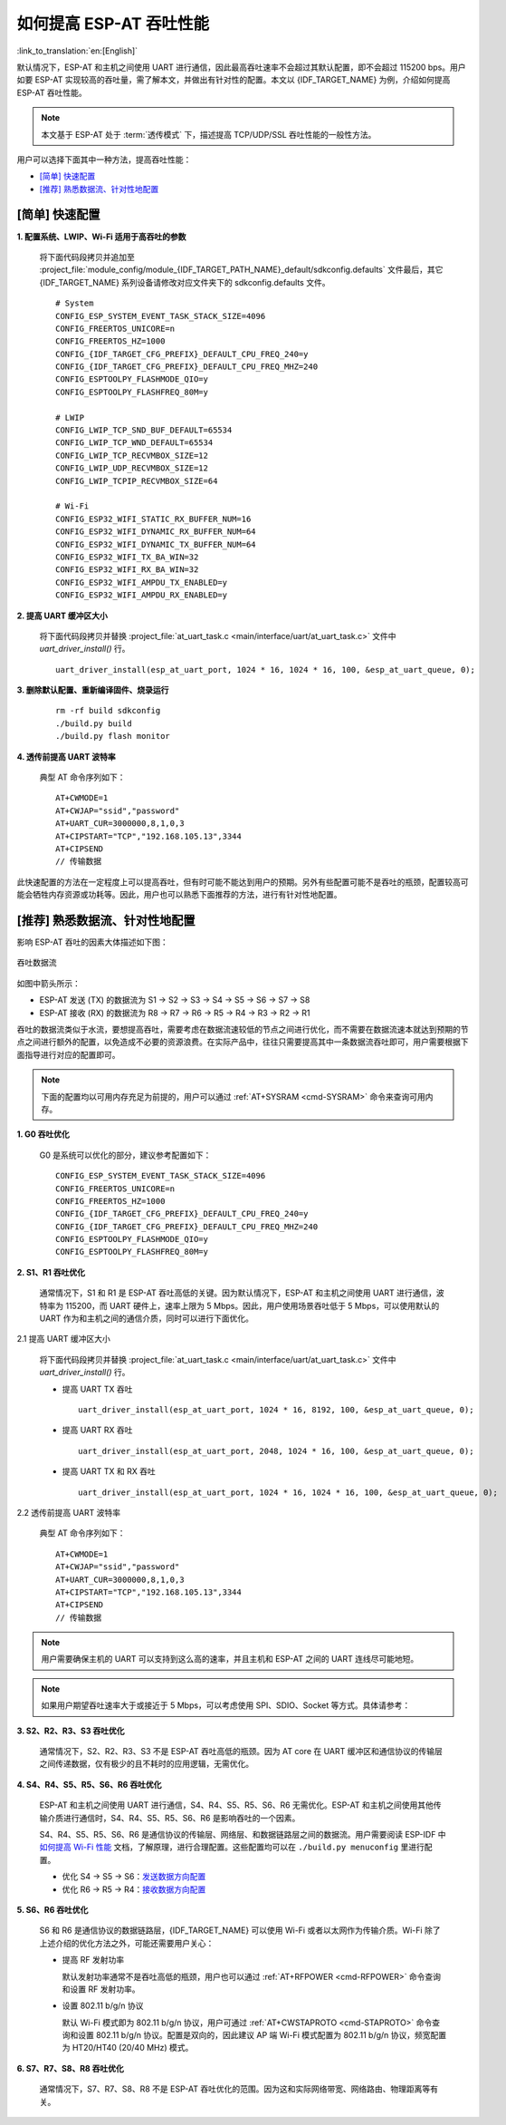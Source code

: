 如何提高 ESP-AT 吞吐性能
=========================

:link_to_translation:`en:[English]`

默认情况下，ESP-AT 和主机之间使用 UART 进行通信，因此最高吞吐速率不会超过其默认配置，即不会超过 115200 bps。用户如要 ESP-AT 实现较高的吞吐量，需了解本文，并做出有针对性的配置。本文以 {IDF_TARGET_NAME} 为例，介绍如何提高 ESP-AT 吞吐性能。

.. note::

    本文基于 ESP-AT 处于 :term:`透传模式` 下，描述提高 TCP/UDP/SSL 吞吐性能的一般性方法。

用户可以选择下面其中一种方法，提高吞吐性能：

- `[简单] 快速配置`_
- `[推荐] 熟悉数据流、针对性地配置`_

[简单] 快速配置
---------------

**1. 配置系统、LWIP、Wi-Fi 适用于高吞吐的参数**

  将下面代码段拷贝并追加至 :project_file:`module_config/module_{IDF_TARGET_PATH_NAME}_default/sdkconfig.defaults` 文件最后，其它 {IDF_TARGET_NAME} 系列设备请修改对应文件夹下的 sdkconfig.defaults 文件。

  ::

    # System
    CONFIG_ESP_SYSTEM_EVENT_TASK_STACK_SIZE=4096
    CONFIG_FREERTOS_UNICORE=n
    CONFIG_FREERTOS_HZ=1000
    CONFIG_{IDF_TARGET_CFG_PREFIX}_DEFAULT_CPU_FREQ_240=y
    CONFIG_{IDF_TARGET_CFG_PREFIX}_DEFAULT_CPU_FREQ_MHZ=240
    CONFIG_ESPTOOLPY_FLASHMODE_QIO=y
    CONFIG_ESPTOOLPY_FLASHFREQ_80M=y

    # LWIP
    CONFIG_LWIP_TCP_SND_BUF_DEFAULT=65534
    CONFIG_LWIP_TCP_WND_DEFAULT=65534
    CONFIG_LWIP_TCP_RECVMBOX_SIZE=12
    CONFIG_LWIP_UDP_RECVMBOX_SIZE=12
    CONFIG_LWIP_TCPIP_RECVMBOX_SIZE=64

    # Wi-Fi
    CONFIG_ESP32_WIFI_STATIC_RX_BUFFER_NUM=16
    CONFIG_ESP32_WIFI_DYNAMIC_RX_BUFFER_NUM=64
    CONFIG_ESP32_WIFI_DYNAMIC_TX_BUFFER_NUM=64
    CONFIG_ESP32_WIFI_TX_BA_WIN=32
    CONFIG_ESP32_WIFI_RX_BA_WIN=32
    CONFIG_ESP32_WIFI_AMPDU_TX_ENABLED=y
    CONFIG_ESP32_WIFI_AMPDU_RX_ENABLED=y

**2. 提高 UART 缓冲区大小**

  将下面代码段拷贝并替换 :project_file:`at_uart_task.c <main/interface/uart/at_uart_task.c>` 文件中 `uart_driver_install()` 行。

  ::

    uart_driver_install(esp_at_uart_port, 1024 * 16, 1024 * 16, 100, &esp_at_uart_queue, 0);

**3. 删除默认配置、重新编译固件、烧录运行**

  ::

    rm -rf build sdkconfig
    ./build.py build
    ./build.py flash monitor

**4. 透传前提高 UART 波特率**

  典型 AT 命令序列如下：

  ::

    AT+CWMODE=1
    AT+CWJAP="ssid","password"
    AT+UART_CUR=3000000,8,1,0,3
    AT+CIPSTART="TCP","192.168.105.13",3344
    AT+CIPSEND
    // 传输数据

此快速配置的方法在一定程度上可以提高吞吐，但有时可能不能达到用户的预期。另外有些配置可能不是吞吐的瓶颈，配置较高可能会牺牲内存资源或功耗等。因此，用户也可以熟悉下面推荐的方法，进行有针对性地配置。

[推荐] 熟悉数据流、针对性地配置
------------------------------------------------------

影响 ESP-AT 吞吐的因素大体描述如下图：

.. figure:: ../../_static/optimize-throughput.png
   :align: center
   :alt: 吞吐数据流
   :figclass: align-center

   吞吐数据流

如图中箭头所示：

- ESP-AT 发送 (TX) 的数据流为 S1 -> S2 -> S3 -> S4 -> S5 -> S6 -> S7 -> S8
- ESP-AT 接收 (RX) 的数据流为 R8 -> R7 -> R6 -> R5 -> R4 -> R3 -> R2 -> R1

吞吐的数据流类似于水流，要想提高吞吐，需要考虑在数据流速较低的节点之间进行优化，而不需要在数据流速本就达到预期的节点之间进行额外的配置，以免造成不必要的资源浪费。在实际产品中，往往只需要提高其中一条数据流吞吐即可，用户需要根据下面指导进行对应的配置即可。

.. note::

  下面的配置均以可用内存充足为前提的，用户可以通过 :ref:`AT+SYSRAM <cmd-SYSRAM>` 命令来查询可用内存。

**1. G0 吞吐优化**

  G0 是系统可以优化的部分，建议参考配置如下：

  ::
    
    CONFIG_ESP_SYSTEM_EVENT_TASK_STACK_SIZE=4096
    CONFIG_FREERTOS_UNICORE=n
    CONFIG_FREERTOS_HZ=1000
    CONFIG_{IDF_TARGET_CFG_PREFIX}_DEFAULT_CPU_FREQ_240=y
    CONFIG_{IDF_TARGET_CFG_PREFIX}_DEFAULT_CPU_FREQ_MHZ=240
    CONFIG_ESPTOOLPY_FLASHMODE_QIO=y
    CONFIG_ESPTOOLPY_FLASHFREQ_80M=y

**2. S1、R1 吞吐优化**

  通常情况下，S1 和 R1 是 ESP-AT 吞吐高低的关键。因为默认情况下，ESP-AT 和主机之间使用 UART 进行通信，波特率为 115200，而 UART 硬件上，速率上限为 5 Mbps。因此，用户使用场景吞吐低于 5 Mbps，可以使用默认的 UART 作为和主机之间的通信介质，同时可以进行下面优化。

2.1 提高 UART 缓冲区大小

  将下面代码段拷贝并替换 :project_file:`at_uart_task.c <main/interface/uart/at_uart_task.c>` 文件中 `uart_driver_install()` 行。

  - 提高 UART TX 吞吐

    ::

      uart_driver_install(esp_at_uart_port, 1024 * 16, 8192, 100, &esp_at_uart_queue, 0);

  - 提高 UART RX 吞吐

    ::

      uart_driver_install(esp_at_uart_port, 2048, 1024 * 16, 100, &esp_at_uart_queue, 0);

  - 提高 UART TX 和 RX 吞吐

    ::

      uart_driver_install(esp_at_uart_port, 1024 * 16, 1024 * 16, 100, &esp_at_uart_queue, 0);

2.2 透传前提高 UART 波特率

  典型 AT 命令序列如下：

  ::

    AT+CWMODE=1
    AT+CWJAP="ssid","password"
    AT+UART_CUR=3000000,8,1,0,3
    AT+CIPSTART="TCP","192.168.105.13",3344
    AT+CIPSEND
    // 传输数据

.. note::
  用户需要确保主机的 UART 可以支持到这么高的速率，并且主机和 ESP-AT 之间的 UART 连线尽可能地短。

.. note::

    如果用户期望吞吐速率大于或接近于 5 Mbps，可以考虑使用 SPI、SDIO、Socket 等方式。具体请参考：

    .. only:: esp32

      - SDIO： :doc:`SDIO AT 指南 </Compile_and_Develop/esp32-sdio-at-guide>`
      - Socket： :project_file:`Socket AT 指南 <main/interface/socket/README.md>`

    .. only:: esp32c3

      - SPI： :doc:`SPI AT 指南 </Compile_and_Develop/How_to_implement_SPI_AT>`
      - Socket： :project_file:`Socket AT 指南 <main/interface/socket/README.md>`

**3. S2、R2、R3、S3 吞吐优化**

  通常情况下，S2、R2、R3、S3 不是 ESP-AT 吞吐高低的瓶颈。因为 AT core 在 UART 缓冲区和通信协议的传输层之间传递数据，仅有极少的且不耗时的应用逻辑，无需优化。

**4. S4、R4、S5、R5、S6、R6 吞吐优化**

  ESP-AT 和主机之间使用 UART 进行通信，S4、R4、S5、R5、S6、R6 无需优化。ESP-AT 和主机之间使用其他传输介质进行通信时，S4、R4、S5、R5、S6、R6 是影响吞吐的一个因素。

  S4、R4、S5、R5、S6、R6 是通信协议的传输层、网络层、和数据链路层之间的数据流。用户需要阅读 ESP-IDF 中 `如何提高 Wi-Fi 性能 <https://docs.espressif.com/projects/esp-idf/zh_CN/latest/{IDF_TARGET_PATH_NAME}/api-guides/wifi.html#how-to-improve-wi-fi-performance>`_ 文档，了解原理，进行合理配置。这些配置均可以在 ``./build.py menuconfig`` 里进行配置。

  - 优化 S4 -> S5 -> S6：`发送数据方向配置 <https://docs.espressif.com/projects/esp-idf/zh_CN/latest/{IDF_TARGET_PATH_NAME}/api-guides/wifi.html#id64>`_
  - 优化 R6 -> R5 -> R4：`接收数据方向配置 <https://docs.espressif.com/projects/esp-idf/zh_CN/latest/{IDF_TARGET_PATH_NAME}/api-guides/wifi.html#id64>`_

**5. S6、R6 吞吐优化**

  S6 和 R6 是通信协议的数据链路层，{IDF_TARGET_NAME} 可以使用 Wi-Fi 或者以太网作为传输介质。Wi-Fi 除了上述介绍的优化方法之外，可能还需要用户关心：

  - 提高 RF 发射功率

    默认发射功率通常不是吞吐高低的瓶颈，用户也可以通过 :ref:`AT+RFPOWER <cmd-RFPOWER>` 命令查询和设置 RF 发射功率。

  - 设置 802.11 b/g/n 协议

    默认 Wi-Fi 模式即为 802.11 b/g/n 协议，用户可通过 :ref:`AT+CWSTAPROTO <cmd-STAPROTO>` 命令查询和设置 802.11 b/g/n 协议。配置是双向的，因此建议 AP 端 Wi-Fi 模式配置为 802.11 b/g/n 协议，频宽配置为 HT20/HT40 (20/40 MHz) 模式。

**6. S7、R7、S8、R8 吞吐优化**

  通常情况下，S7、R7、S8、R8 不是 ESP-AT 吞吐优化的范围。因为这和实际网络带宽、网络路由、物理距离等有关。
